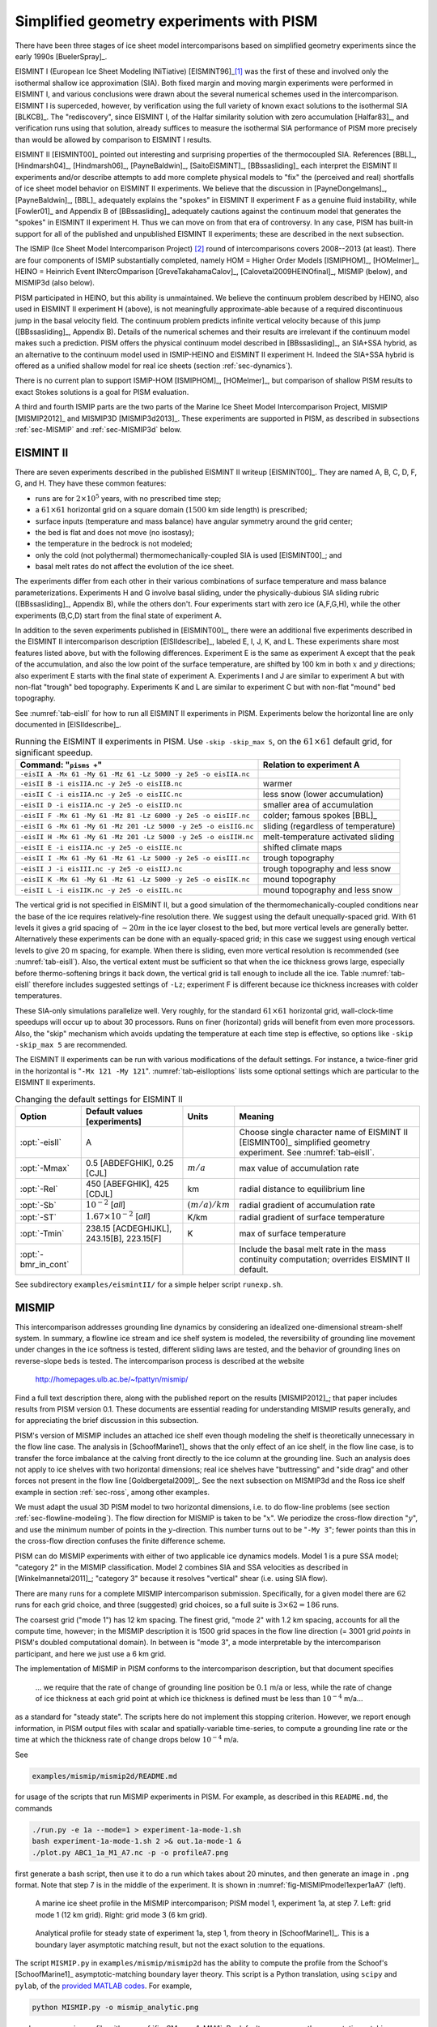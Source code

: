 .. default-role:: math

.. _sec-simp:

Simplified geometry experiments with PISM
=========================================

There have been three stages of ice sheet model intercomparisons based on simplified
geometry experiments since the early 1990s [BuelerSpray]_.

EISMINT I (European Ice Sheet Modeling INiTiative) [EISMINT96]_\ [#]_ was the first of
these and involved only the isothermal shallow ice approximation (SIA). Both fixed margin
and moving margin experiments were performed in EISMINT I, and various conclusions were
drawn about the several numerical schemes used in the intercomparison. EISMINT I is
superceded, however, by verification using the full variety of known exact solutions to
the isothermal SIA [BLKCB]_. The "rediscovery", since EISMINT I, of the Halfar similarity
solution with zero accumulation [Halfar83]_, and verification runs using that solution,
already suffices to measure the isothermal SIA performance of PISM more precisely than
would be allowed by comparison to EISMINT I results.

EISMINT II [EISMINT00]_ pointed out interesting and surprising properties of the
thermocoupled SIA. References [BBL]_, [Hindmarsh04]_, [Hindmarsh06]_, [PayneBaldwin]_,
[SaitoEISMINT]_, [BBssasliding]_ each interpret the EISMINT II experiments and/or describe
attempts to add more complete physical models to "fix" the (perceived and real) shortfalls
of ice sheet model behavior on EISMINT II experiments. We believe that the discussion in
[PayneDongelmans]_, [PayneBaldwin]_, [BBL]_ adequately explains the "spokes" in EISMINT II
experiment F as a genuine fluid instability, while [Fowler01]_ and Appendix B of
[BBssasliding]_ adequately cautions against the continuum model that generates the
"spokes" in EISMINT II experiment H. Thus we can move on from that era of controversy. In
any case, PISM has built-in support for all of the published and unpublished EISMINT II
experiments; these are described in the next subsection.

The ISMIP (Ice Sheet Model Intercomparison Project) [#]_ round of intercomparisons covers
2008--2013 (at least). There are four components of ISMIP substantially completed, namely
HOM = Higher Order Models [ISMIPHOM]_, [HOMelmer]_, HEINO = Heinrich Event INtercOmparison
[GreveTakahamaCalov]_, [Calovetal2009HEINOfinal]_, MISMIP (below), and MISMIP3d (also
below).

PISM participated in HEINO, but this ability is unmaintained. We believe the continuum
problem described by HEINO, also used in EISMINT II experiment H (above), is not
meaningfully approximate-able because of a required discontinuous jump in the basal
velocity field. The continuum problem predicts infinite vertical velocity because of this
jump ([BBssasliding]_, Appendix B). Details of the numerical schemes and their results are
irrelevant if the continuum model makes such a prediction. PISM offers the physical
continuum model described in [BBssasliding]_, an SIA+SSA hybrid, as an alternative to the
continuum model used in ISMIP-HEINO and EISMINT II experiment H. Indeed the SIA+SSA hybrid
is offered as a unified shallow model for real ice sheets (section :ref:`sec-dynamics`).

There is no current plan to support ISMIP-HOM [ISMIPHOM]_, [HOMelmer]_, but comparison of
shallow PISM results to exact Stokes solutions is a goal for PISM evaluation.

A third and fourth ISMIP parts are the two parts of the Marine Ice Sheet Model
Intercomparison Project, MISMIP [MISMIP2012]_ and MISMIP3D [MISMIP3d2013]_. These
experiments are supported in PISM, as described in subsections :ref:`sec-MISMIP` and
:ref:`sec-MISMIP3d` below.

.. _sec-EISMINTII:

EISMINT II
----------

There are seven experiments described in the published EISMINT II writeup [EISMINT00]_.
They are named A, B, C, D, F, G, and H. They have these common features:

- runs are for `2\times 10^5` years, with no prescribed time step;
- a `61\times 61` horizontal grid on a square domain (`1500` km side length) is prescribed;
- surface inputs (temperature and mass balance) have angular symmetry around the grid center;
- the bed is flat and does not move (no isostasy);
- the temperature in the bedrock is not modeled;
- only the cold (not polythermal) thermomechanically-coupled SIA is used [EISMINT00]_; and
- basal melt rates do not affect the evolution of the ice sheet.

The experiments differ from each other in their various combinations of surface
temperature and mass balance parameterizations. Experiments H and G involve basal sliding,
under the physically-dubious SIA sliding rubric ([BBssasliding]_, Appendix B), while the
others don't. Four experiments start with zero ice (A,F,G,H), while the other experiments
(B,C,D) start from the final state of experiment A.

In addition to the seven experiments published in [EISMINT00]_, there were an additional
five experiments described in the EISMINT II intercomparison description [EISIIdescribe]_,
labeled E, I, J, K, and L. These experiments share most features listed above, but with
the following differences. Experiment E is the same as experiment A except that the peak
of the accumulation, and also the low point of the surface temperature, are shifted by 100
km in both `x` and `y` directions; also experiment E starts with the final state of
experiment A. Experiments I and J are similar to experiment A but with non-flat "trough"
bed topography. Experiments K and L are similar to experiment C but with non-flat "mound"
bed topography.

See :numref:`tab-eisII` for how to run all EISMINT II experiments in PISM.
Experiments below the horizontal line are only documented in [EISIIdescribe]_.

.. list-table:: Running the EISMINT II experiments in PISM. Use ``-skip -skip_max 5``, on
                the `61\times 61` default grid, for significant speedup.
   :name: tab-eisII
   :header-rows: 1

   * - Command: "``pisms +``"
     - Relation to experiment A

   * - ``-eisII A -Mx 61 -My 61 -Mz 61 -Lz 5000 -y 2e5 -o eisIIA.nc``
     -
   * - ``-eisII B -i eisIIA.nc -y 2e5 -o eisIIB.nc``
     - warmer
   * - ``-eisII C -i eisIIA.nc -y 2e5 -o eisIIC.nc``
     - less snow (lower accumulation)
   * - ``-eisII D -i eisIIA.nc -y 2e5 -o eisIID.nc``
     - smaller area of accumulation
   * - ``-eisII F -Mx 61 -My 61 -Mz 81 -Lz 6000 -y 2e5 -o eisIIF.nc``
     - colder; famous spokes [BBL]_
   * - ``-eisII G -Mx 61 -My 61 -Mz 201 -Lz 5000 -y 2e5 -o eisIIG.nc``
     - sliding (regardless of temperature)
   * - ``-eisII H -Mx 61 -My 61 -Mz 201 -Lz 5000 -y 2e5 -o eisIIH.nc``
     - melt-temperature activated sliding
   * - ``-eisII E -i eisIIA.nc -y 2e5 -o eisIIE.nc``
     - shifted climate maps
   * - ``-eisII I -Mx 61 -My 61 -Mz 61 -Lz 5000 -y 2e5 -o eisIII.nc``
     - trough topography
   * - ``-eisII J -i eisIII.nc -y 2e5 -o eisIIJ.nc``
     - trough topography and less snow
   * - ``-eisII K -Mx 61 -My 61 -Mz 61 -Lz 5000 -y 2e5 -o eisIIK.nc``
     - mound topography
   * - ``-eisII L -i eisIIK.nc -y 2e5 -o eisIIL.nc``
     - mound topography and less snow

The vertical grid is not specified in EISMINT II, but a good simulation of the
thermomechanically-coupled conditions near the base of the ice requires relatively-fine
resolution there. We suggest using the default unequally-spaced grid. With 61 levels it
gives a grid spacing of `\sim 20 m` in the ice layer closest to the bed, but more vertical
levels are generally better. Alternatively these experiments can be done with an
equally-spaced grid; in this case we suggest using enough vertical levels to give 20 m
spacing, for example. When there is sliding, even more vertical resolution is recommended
(see :numref:`tab-eisII`). Also, the vertical extent must be sufficient so that when
the ice thickness grows large, especially before thermo-softening brings it back down, the
vertical grid is tall enough to include all the ice. Table :numref:`tab-eisII` therefore
includes suggested settings of ``-Lz``; experiment F is different because ice thickness
increases with colder temperatures.

These SIA-only simulations parallelize well. Very roughly, for the standard `61\times 61`
horizontal grid, wall-clock-time speedups will occur up to about 30 processors. Runs on
finer (horizontal) grids will benefit from even more processors. Also, the "skip"
mechanism which avoids updating the temperature at each time step is effective, so options
like ``-skip -skip_max 5`` are recommended.

The EISMINT II experiments can be run with various modifications of the default settings.
For instance, a twice-finer grid in the horizontal is "``-Mx 121 -My 121``".
:numref:`tab-eisIIoptions` lists some optional settings which are particular to the
EISMINT II experiments.

.. list-table:: Changing the default settings for EISMINT II
   :name: tab-eisIIoptions
   :header-rows: 1

   * - Option
     - Default values [experiments]
     - Units
     - Meaning

   * - :opt:`-eisII`
     - A
     -
     - Choose single character name of EISMINT II [EISMINT00]_ simplified geometry
       experiment. See :numref:`tab-eisII`.

   * - :opt:`-Mmax`
     - 0.5 [ABDEFGHIK], 0.25 [CJL]
     - `m / a`
     - max value of accumulation rate

   * - :opt:`-Rel`
     - 450 [ABEFGHIK], 425 [CDJL]
     - km
     - radial distance to equilibrium line

   * - :opt:`-Sb`
     - `10^{-2}` [*all*]
     - `(m/a)/km`
     - radial gradient of accumulation rate

   * - :opt:`-ST`
     - `1.67 \times 10^{-2}` [*all*]
     - K/km
     - radial gradient of surface temperature

   * - :opt:`-Tmin`
     - 238.15 [ACDEGHIJKL], 243.15[B], 223.15[F]
     - K
     - max of surface temperature

   * - :opt:`-bmr_in_cont`
     -
     -
     - Include the basal melt rate in the mass continuity computation; overrides EISMINT
       II default.

See subdirectory ``examples/eismintII/`` for a simple helper script ``runexp.sh``.

.. _sec-MISMIP:

MISMIP
------

This intercomparison addresses grounding line dynamics by considering an idealized
one-dimensional stream-shelf system. In summary, a flowline ice stream and ice shelf
system is modeled, the reversibility of grounding line movement under changes in the ice
softness is tested, different sliding laws are tested, and the behavior of grounding lines
on reverse-slope beds is tested. The intercomparison process is described at the website

   http://homepages.ulb.ac.be/~fpattyn/mismip/

Find a full text description there, along with the published report on the results
[MISMIP2012]_; that paper includes results from PISM version 0.1. These documents are
essential reading for understanding MISMIP results generally, and for appreciating the
brief discussion in this subsection.

PISM's version of MISMIP includes an attached ice shelf even though modeling the shelf is
theoretically unnecessary in the flow line case. The analysis in [SchoofMarine1]_ shows
that the only effect of an ice shelf, in the flow line case, is to transfer the force
imbalance at the calving front directly to the ice column at the grounding line. Such an
analysis does not apply to ice shelves with two horizontal dimensions; real ice shelves
have "buttressing" and "side drag" and other forces not present in the flow line
[Goldbergetal2009]_. See the next subsection on MISMIP3d and the Ross ice shelf example in
section :ref:`sec-ross`, among other examples.

We must adapt the usual 3D PISM model to two horizontal dimensions, i.e. to do flow-line
problems (see section :ref:`sec-flowline-modeling`). The flow direction for MISMIP is
taken to be "`x`". We periodize the cross-flow direction "`y`", and use the minimum number
of points in the `y`-direction. This number turns out to be "``-My 3``"; fewer points than
this in the cross-flow direction confuses the finite difference scheme.

PISM can do MISMIP experiments with either of two applicable ice dynamics models. Model 1
is a pure SSA model; "category 2" in the MISMIP classification. Model 2 combines SIA and
SSA velocities as described in [Winkelmannetal2011]_; "category 3" because it resolves
"vertical" shear (i.e. using SIA flow).

There are many runs for a complete MISMIP intercomparison submission. Specifically, for a
given model there are `62` runs for each grid choice, and three (suggested) grid choices,
so a full suite is `3 \times 62 = 186` runs.

The coarsest grid ("mode 1") has 12 km spacing. The finest grid, "mode 2" with 1.2 km
spacing, accounts for all the compute time, however; in the MISMIP description it is 1500
grid spaces in the flow line direction (= 3001 grid *points* in PISM's doubled
computational domain). In between is "mode 3", a mode interpretable by the intercomparison
participant, and here we just use a 6 km grid.

The implementation of MISMIP in PISM conforms to the intercomparison description, but that
document specifies

    ... we require that the rate of change of grounding line position be `0.1` m/a or
    less, while the rate of change of ice thickness at each grid point at which ice
    thickness is defined must be less than `10^{-4}` m/a...

as a standard for "steady state". The scripts here do not implement this stopping
criterion. However, we report enough information, in PISM output files with scalar and
spatially-variable time-series, to compute a grounding line rate or the time at which the
thickness rate of change drops below `10^{-4}` m/a.

See

.. code-block:: none

   examples/mismip/mismip2d/README.md

for usage of the scripts that run MISMIP experiments in PISM. For example, as described in
this ``README.md``, the commands

.. code-block:: none

   ./run.py -e 1a --mode=1 > experiment-1a-mode-1.sh
   bash experiment-1a-mode-1.sh 2 >& out.1a-mode-1 &
   ./plot.py ABC1_1a_M1_A7.nc -p -o profileA7.png

first generate a bash script, then use it to do a run which takes about 20 minutes, and
then generate an image in ``.png`` format. Note that step 7 is in the middle of the
experiment. It is shown in :numref:`fig-MISMIPmodel1exper1aA7` (left).


.. figure:: profileA7 profileA7-M3
   :name: fig-MISMIPmodel1exper1aA7

   A marine ice sheet profile in the MISMIP intercomparison; PISM model 1, experiment 1a,
   at step 7. Left: grid mode 1 (12 km grid). Right: grid mode 3 (6 km grid).

.. figure:: figures/SM-1a-A1.png
   :name: fig-SMexper1aM1A1

   Analytical profile for steady state of experiment 1a, step 1, from theory in
   [SchoofMarine1]_. This is a boundary layer asymptotic matching result, but not the
   exact solution to the equations.

The script ``MISMIP.py`` in ``examples/mismip/mismip2d`` has the ability to compute the
profile from the Schoof's [SchoofMarine1]_ asymptotic-matching boundary layer theory. This
script is a Python translation, using ``scipy`` and ``pylab``, of the `provided MATLAB
codes <mismip-code_>`_. For example,

.. code-block:: none

   python MISMIP.py -o mismip_analytic.png

produces a ``.png`` image file with :numref:`fig-SMexper1aM1A1`. By default
``run.py`` uses the asymptotic-matching thickness result from the [SchoofMarine1]_ theory
to initialize the initial ice thickness, as allowed by the MISMIP specification.

.. figure:: profileA7-M2
   :name: fig-MISMIPmode2results

   Results from MISMIP grid mode 2, with 1.2 km spacing, for steady state of experiment
   1a: profile at step 7 (compare :numref:`fig-MISMIPmodel1exper1aA7`).

Generally the PISM result does not put the grounding line in the same location as Schoof's
boundary layer theory, and at least at coarser resolutions the problem is with PISM's
numerical solution, not with Schoof's semi-analytic theory. The result improves under grid
refinement, however. Results from grid mode 3 with 6 km spacing, instead of 12 km in mode
1, are the right part of :numref:`fig-MISMIPmodel1exper1aA7`. The corresponding
results from grid mode 2, with 1.2 km spacing, are in Figure
:numref:`fig-MISMIPmode2results`. Note that the difference between the numerical grounding
line location and the semi-analytical location has been reduced from 76 km for grid mode 1
to 16 km for grid mode 2 (a factor of about 5), by using a grid refinement from 12 km to
1.2 km (a factor of about 10).

.. _sec-MISMIP3d:

MISMIP3d
--------

The ice2sea MISMIP3d intercomparison is a two-horizontal-dimensional extension of the
flowline case described above. As before, in MISMIP3d the grounding line position and its
reversibility under changes of physical parameters is analyzed. Instead of changing the
ice softness, however, the spatial distribution and magnitude of basal friction is
adjusted between experiments. The applied basal friction perturbation of the basal
friction is a localized gaussian "bump" and thus a curved grounding line is obtained. In
contrast to the flowline experiments, no (semi-)analytical solutions are available to
compare to the numerical results.

A full description of the MISMIP3d experiments can be found at

   http://homepages.ulb.ac.be/~fpattyn/mismip3d/

and the results are published in [MISMIP3d2013]_.

A complete set of MISMIP3d experiments consists of three runs: Firstly, a flowline
solution on a linearly-sloped bed, similar to the flowline MISMIP experiments of the
previous section, is run into a steady state ("standard experiment ``Stnd``"). Then the
localized sliding perturbation is applied ("perturbation experiment") causing the
grounding line to shift and lose symmetry. Two different amplitudes of the perturbation
are considered ("``P10``" and "``P75``"). Finally, beginning from the final state of the
perturbation experiment, the sliding perturbation is removed and the system is run again
into steady state ("reversibility experiment"). The resulting geometry, in particular the
grounding line position, is expected to be close to that of the standard experiment.
Expecting such reversibility assumes that a particular stationary ice geometry only
depends on its physical parameters and boundary conditions and not on how it is
dynamically reached.

For these experiments in PISM, a Python script generates a shell script which has the
commands and options for running a MISMIP3d experiment. The python script is
``createscript.py`` in the folder ``examples/mismip/mismip3d/``. Run

.. code-block:: none

   ./createscript.py -h

to see a usage message. A ``README.md`` gives a tutorial on how to use ``createscript.py``
and do the runs themselves.

For the flowline ``Stnd`` experiment, as in the MISMIP case, a computational domain with
three grid points in the direction orthogonal to the ice flow (arbitrarily chosen as
y-direction) is chosen by ``createscript.py``. For the perturbation and reversibility
experiments a domain is defined which is symmetric along the ice-divide (mirror symmetry)
and along the center line of the ice flow, while the side boundaries are periodic, which
corresponds to a free-slip condition for the flow in x-direction. Though this choice of
the symmetric computational domain increases computational cost, it allows us to use
standard PISM without fixing certain boundary conditions in the code. (That is, it avoids
the issues addressed in the regional mode of PISM; see section :ref:`sec-jako`.)

PISM participated in the MISMIP3d intercomparison project [MISMIP3d2013]_ using version
pism0.5, and the exact results can be reproduced using that version. PISM's results, and
the role of resolution and the new subgrid grounding line interpolation scheme are
discussed in [Feldmannetal2014]_.

We observed a considerable improvement of the results with respect to the absolute
grounding line positions compared to other models (e.g. the FE reference model Elmer/Ice)
and to the reversibility when applying the subgrid grounding line interpolation method;
see :numref:`fig-Subgl`. Furthermore, we observed that only using SSA yields almost
the same results as the full hybrid SIA+SSA computation for the MISMIP3D (and also the
MISMIP) experiments, but, when not applying the SIA computation, after a considerably
shorter computation time (about 10 times shorter). We explain the small and almost
negligible SIA velocities for the MISMIP(3D) experiments with the comparably small ice
surface gradients in the MISMIP3d ice geometries. See :numref:`fig-compSIASSA` for a
comparison of SSA and SIA velocities in the MISMIP3D geometry. Note that both Figures
:numref:`fig-Subgl` and :numref:`fig-compSIASSA` were generated with resolution of `\Delta
x = \Delta y = 1` km.

.. figure:: Subgl NoSubgl
   :name: fig-Subgl

   Comparison between the grounding lines of the higher-amplitude ("``P75``") MISMIP3d
   experiments performed with PISM when using the subgrid grounding line interpolation
   method (left) or not using it (right). In both cases the SIA+SSA hybrid is used.

.. figure:: figures/comp-SIA-SSA.png
   :name: fig-compSIASSA

   The SIA velocities are negligible in the MISMIP3d standard experiment ("``Stnd``"). The
   steady state ice geometry is plotted (black) together with the computed SSA velocity
   (red) and SIA velocity (blue). The SIA velocity reaches its maximum value of about
   `10` m/a at the grounding line, about two orders of magnitude less than the maximum of
   the SSA velocity.

.. rubric:: Footnotes

.. [#] See http://homepages.vub.ac.be/~phuybrec/eismint.html

.. [#] See http://homepages.vub.ac.be/~phuybrec/ismip.html

.. _mismip-code: http://homepages.ulb.ac.be/~fpattyn/mismip/MISMIP_distribution.tar
